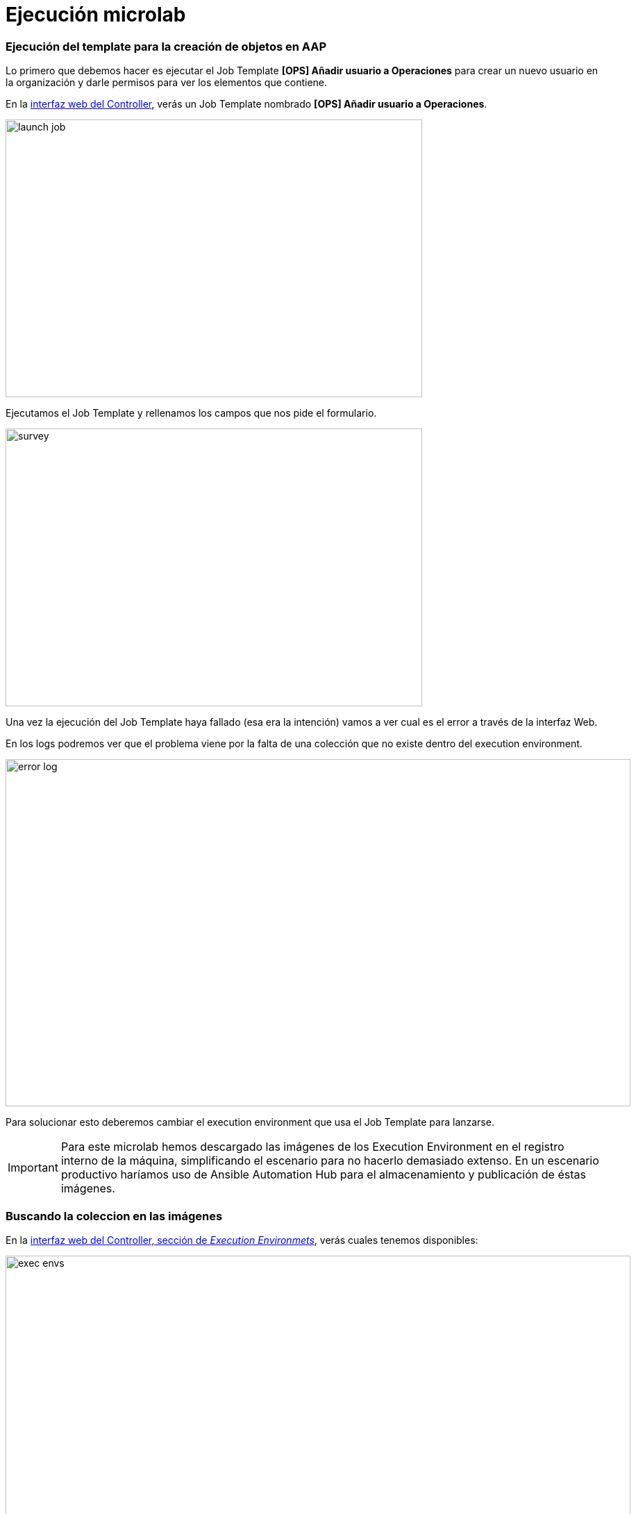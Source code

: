 = Ejecución microlab

[#ejecucion]
=== Ejecución del template para la creación de objetos en AAP

Lo primero que debemos hacer es ejecutar el Job Template *[OPS] Añadir usuario a Operaciones* para crear un nuevo usuario en la organización y darle permisos para ver los elementos que contiene.

En la link:https://aap24-controller01.sc24.workshops//#/templates[interfaz web del Controller], verás un Job Template
nombrado *[OPS] Añadir usuario a Operaciones*.

image::launch_job.png[width=600, height=400]

Ejecutamos el Job Template y rellenamos los campos que nos pide el formulario. 

image::survey.png[width=600, height=400]

Una vez la ejecución del Job Template haya fallado (esa era la intención) vamos a ver cual es el error a través de la interfaz Web.

En los logs podremos ver que el problema viene por la falta de una colección que no existe dentro del execution environment.

image::error_log.png[width=900, height=500]


Para solucionar esto deberemos cambiar el execution environment que usa el Job Template para lanzarse.

[IMPORTANT]
====
Para este microlab hemos descargado las imágenes de los Execution Environment en el registro interno de la máquina, simplificando el escenario para no hacerlo demasiado extenso. En un escenario productivo haríamos uso de Ansible Automation Hub para el almacenamiento y publicación de éstas imágenes.
====

[#collection]
=== Buscando la coleccion en las imágenes

En la link:https://aap24-controller01.sc24.workshops/#/execution_environments[interfaz web del Controller, sección de __Execution Environmets__], verás cuales tenemos disponibles:

image::exec_envs.png[width=900, height=500]

Con esta información no vamos a poder saber cual de ellas tiene la colección que necesitamos, pero disponemos de una herramienta de exploración a través del terminal.

Nos conectamos a la máquina a través de ssh. 

[source,bash,subs="+macros,+attributes"]
----
$ ssh root@aap24-controller01.sc24.workshops
----

Ahora vamos a usar el comando _ansible-navigator_ 

[source,bash,subs="+macros,+attributes"]
----
$ ansible-navigator

 0│Welcome
 1│————————————————————————————————————————————————————————————————————————————————————————————————————————————————————————————————————
 2│
 3│Some things you can try from here:
 4│- :collections                                    Explore available collections
 5│- :config                                         Explore the current ansible configuration
 6│- :doc <plugin>                                   Review documentation for a module or plugin
 7│- :help                                           Show the main help page
 8│- :images                                         Explore execution environment images
 9│- :inventory -i <inventory>                       Explore an inventory
10│- :log                                            Review the application log
11│- :lint <file or directory>                       Lint Ansible/YAML files (experimental)
12│- :open                                           Open current page in the editor
13│- :replay                                         Explore a previous run using a playbook artifact
14│- :run <playbook> -i <inventory>                  Run a playbook in interactive mode
15│- :settings                                       Review the current ansible-navigator settings
16│- :quit                                           Quit the application
17│
18│happy automating,
19│
20│-winston
----

Seleccionamos la opción _images_, escribiendo _:images_ en el terminal, y se nos mostrarán las imagenes que tenemos en el registry interno.

[source,bash,subs="+macros,+attributes"]
----
Image                                                Tag             Execution environment                            Created                   Size
0│ee-supported-rhel8                                   latest          True                                             2 weeks ago               1.53 GB
1│ee-supported-rhel8-casc                              latest          True                                             11 days ago               1.62 GB
2│gitlab-ee                                            latest          False                                            4 weeks ago               3.45 GB
----

Elegimos la imagen que queramos inspeccionar pulsando el numero del index y seleccionamos la opción 2 en la siguiente pantalla

[source,bash,subs="+macros,+attributes"]
----
Image: ee-supported-rhel8:latest (primary)                                 Description
0│Image information                                                          Information collected from image inspection
1│General information                                                        OS and python version information
2│Ansible version and collections                                            Information about ansible and ansible collections
3│Python packages                                                            Information about python and python packages
4│Operating system packages                                                  Information about operating system packages
5│Everything                                                                 All image information
----

Una vez seleccionada la imagen nos mostrará todas las colecciones instaladas en el Execution Environment

----
Image: ee-supported-rhel8:latest (primary) (Information about ansible and ansible collections)                                                                       
 0│---
 1│ansible:
 2│  collections:
 3│    details:
 4│	 amazon.aws: 6.4.0
 5│	 ansible.controller: 4.5.10
 6│	 ansible.netcommon: 6.0.0
 7│	 ansible.network: 3.0.0
 8│	 ansible.posix: 1.5.4
 9│	 ansible.scm: 2.0.0
10│	 ansible.security: 2.0.0
11│	 ansible.snmp: 2.0.0
12│	 ansible.utils: 3.0.0
13│	 ansible.windows: 1.14.0
14│	 ansible.yang: 2.0.0
15│	 arista.eos: 7.0.0
16│	 cisco.asa: 5.0.0
17│	 cisco.ios: 6.1.0
18│	 cisco.iosxr: 7.0.0
19│	 cisco.nxos: 6.0.0
20│	 cloud.common: 2.1.2
21│	 cloud.terraform: 1.1.1
22│	 frr.frr: 2.0.2
23│	 ibm.qradar: 3.0.0
24│	 junipernetworks.junos: 6.0.0
25│	 kubernetes.core: 3.0.1
26│	 microsoft.ad: 1.1.0
27│	 openvswitch.openvswitch: 2.1.1
28│	 redhat.amq_broker: 1.3.0
29│	 redhat.data_grid: 1.3.1
30│	 redhat.eap: 1.3.1
31│	 redhat.insights: 1.2.2
32│	 redhat.jws: 2.0.0
33│	 redhat.openshift: 2.3.0
34│	 redhat.openshift_virtualization: 1.2.3
35│	 redhat.redhat_csp_download: 1.2.2
36│	 redhat.rhbk: 2.2.2
37│	 redhat.rhel_idm: 1.10.0
38│	 redhat.rhel_system_roles: 1.21.1
39│	 redhat.rhv: 2.4.2
40│	 redhat.runtimes_common: 1.1.3
41│	 redhat.sap_install: 1.2.1
42│	 redhat.satellite: 3.10.0
43│	 redhat.satellite_operations: 1.3.0
44│	 redhat.sso: 1.3.0
45│	 sap.sap_operations: 1.0.4
46│	 servicenow.itsm: 2.1.0
47│	 splunk.es: 3.0.0
48│	 trendmicro.deepsec: 3.0.0
49│	 vmware.vmware_rest: 2.3.1
50│	 vyos.vyos: 4.0.2
51│  version:
52│    details: ansible [core 2.15.12]
----

[#update-template]
=== Modificando el EE del Job Template

Ahora que sabemos cual es la imagen que debemos usar volvemos a la link:https://aap24-controller01.sc24.workshops/#/jobs[interfaz web del Controller, sección de Job Templates], editamos el *[OPS] Añadir usuario a Operaciones* y seleccionamos el EE necesario.

image::modify_ee.png[width=900, height=500]

Volvemos a lanzar el Job Template y comprobamos que se ejecuta de manera correcta

image::job_success.png[width=900, height=500]

Ahora podemos comprobar que el usuario que hemos creado tiene los permisos correctos para poder realizar su trabajo.

Hacemos login con el usuario y ejecutamos uno de los Job Templates que tenemos disponibles.

*[OPS] Reiniciar servicio*
*[OPS] Reiniciar servidor*

[#resumen]
=== Resumen

Durante este microlab hemos querido hacer foco en la importancia de la abtracción a la hora de crear código delegando las dependencias de paquetes y módulos en la creación del Execution Environment, lo que nos proporciona una portabilidad absoluta a la hora de ejecutar nuestro código, y en una de las herramientas de desarrollo incluídas en Ansible Automation Platform como es _ansible-navigator_.

Obviamente ésta no es la única (hay más de 20 projectos de comunidad), pero si quieres ampliar la información sobre las demás herramientas incluídas puedes pasar por nuestro stand y preguntar a uno de nuestros expertos.
